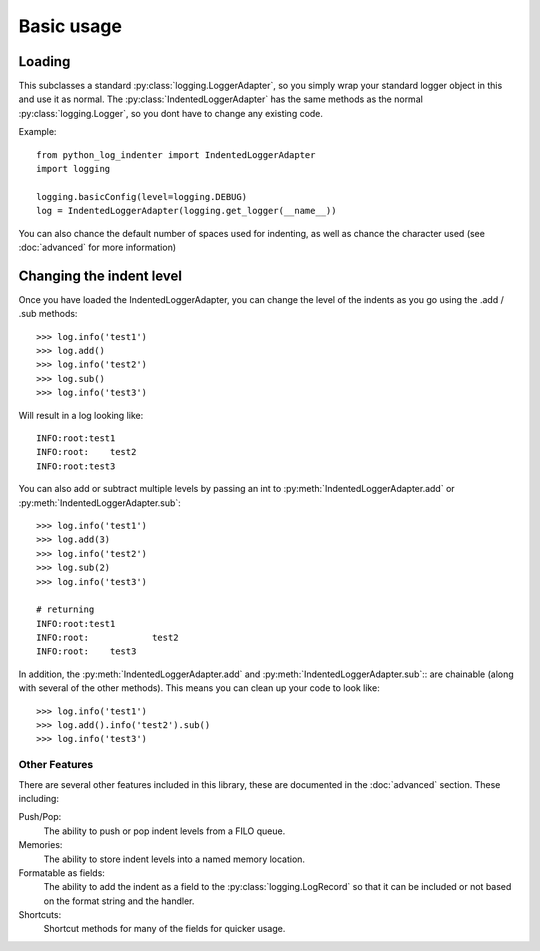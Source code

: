 Basic usage
===========

.. py:currentmodule:: python_log_indenter

Loading
-------

This subclasses a standard :py:class:`logging.LoggerAdapter`, so you simply wrap your standard logger object in this and
use it as normal.  The :py:class:`IndentedLoggerAdapter` has the same methods as the normal :py:class:`logging.Logger`,
so you dont have to change any existing code.

Example::

    from python_log_indenter import IndentedLoggerAdapter
    import logging

    logging.basicConfig(level=logging.DEBUG)
    log = IndentedLoggerAdapter(logging.get_logger(__name__))

You can also chance the default number of spaces used for indenting, as well as chance the character used (see
:doc:`advanced` for more information)

Changing the indent level
-------------------------

Once you have loaded the IndentedLoggerAdapter, you can change the level of the indents as you go using the .add / .sub
methods::


    >>> log.info('test1')
    >>> log.add()
    >>> log.info('test2')
    >>> log.sub()
    >>> log.info('test3')

Will result in a log looking like::

    INFO:root:test1
    INFO:root:    test2
    INFO:root:test3

You can also add or subtract multiple levels by passing an int to :py:meth:`IndentedLoggerAdapter.add`
or :py:meth:`IndentedLoggerAdapter.sub`::

    >>> log.info('test1')
    >>> log.add(3)
    >>> log.info('test2')
    >>> log.sub(2)
    >>> log.info('test3')

    # returning
    INFO:root:test1
    INFO:root:            test2
    INFO:root:    test3

In addition, the :py:meth:`IndentedLoggerAdapter.add` and :py:meth:`IndentedLoggerAdapter.sub`:: are chainable (along
with several of the other methods).  This means you can clean up your code to look like::

    >>> log.info('test1')
    >>> log.add().info('test2').sub()
    >>> log.info('test3')

Other Features
++++++++++++++

There are several other features included in this library, these are documented in the :doc:`advanced` section.  These
including:

Push/Pop:
    The ability to push or pop indent levels from a FILO queue.

Memories:
    The ability to store indent levels into a named memory location.

Formatable as fields:
    The ability to add the indent as a field to the :py:class:`logging.LogRecord` so that it can be included or not
    based on the format string and the handler.

Shortcuts:
    Shortcut methods for many of the fields for quicker usage.
